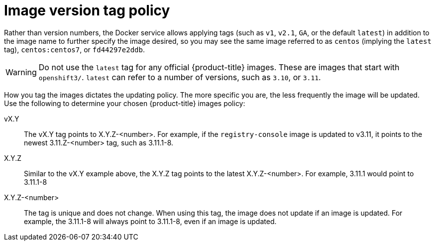 // Module included in the following assemblies:
//
// * architecture/images.adoc

[id='image-version-tag-policy-{context}']
= Image version tag policy

Rather than version numbers, the Docker service allows applying tags (such as
`v1`, `v2.1`, `GA`, or the default `latest`) in addition to the image name to
further specify the image desired, so you may see the same image referred to as
`centos` (implying the `latest` tag), `centos:centos7`, or `fd44297e2ddb`.

[WARNING]
====
Do not use the `latest` tag for any official {product-title} images. These are
images that start with `openshift3/`. `latest` can refer to a number of
versions, such as `3.10`, or `3.11`.
====

How you tag the images dictates the updating policy. The more specific you are, the less frequently the image will be updated. Use the following to determine your chosen {product-title} images policy:

vX.Y::
The vX.Y tag points to X.Y.Z-<number>. For example, if the `registry-console`
image is updated to v3.11, it points to the newest 3.11.Z-<number> tag, such
as 3.11.1-8.

X.Y.Z::
Similar to the vX.Y example above, the X.Y.Z tag points to the latest
X.Y.Z-<number>. For example, 3.11.1 would point to 3.11.1-8

X.Y.Z-<number>::
The tag is unique and does not change. When using this tag, the image does not update if an image is updated. For example, the 3.11.1-8 will always point to 3.11.1-8, even if an image is updated.

